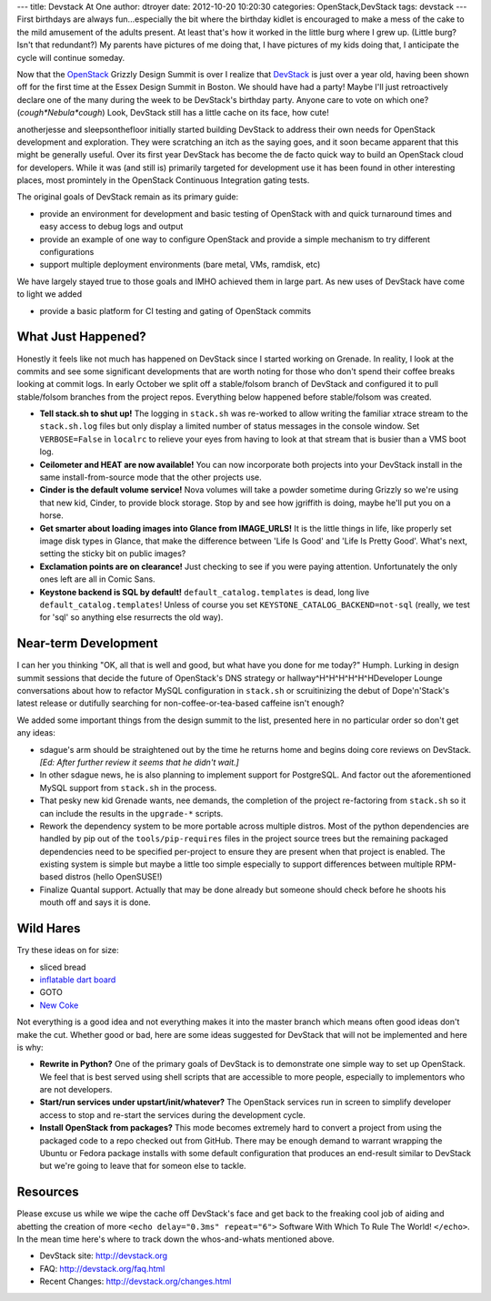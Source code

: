 ---
title: Devstack At One
author: dtroyer
date: 2012-10-20 10:20:30
categories: OpenStack,DevStack
tags: devstack
---
First birthdays are always fun...especially the bit where the birthday kidlet is encouraged to make a mess of the cake to the mild amusement of the adults present.  At least that's how it worked in the little burg where I grew up.  (Little burg?  Isn't that redundant?)  My parents have pictures of me doing that, I have pictures of my kids doing that, I anticipate the cycle will continue someday.

Now that the `OpenStack <http://openstack.org>`_ Grizzly Design Summit is over I realize that `DevStack <devstack.org>`_ is just over a year old, having been shown off for the first time at the Essex Design Summit in Boston.  We should have had a party!  Maybe I'll just retroactively declare one of the many during the week to be DevStack's birthday party.  Anyone care to vote on which one? (*cough*Nebula*cough*)  Look, DevStack still has a little cache on its face, how cute!

anotherjesse and sleepsonthefloor initially started building DevStack to address their own needs for OpenStack development and exploration.  They were scratching an itch as the saying goes, and it soon became apparent that this might be generally useful.  Over its first year DevStack has become the de facto quick way to build an OpenStack cloud for developers.  While it was (and still is) primarily targeted for development use it has been found in other interesting places, most promintely in the OpenStack Continuous Integration gating tests.

The original goals of DevStack remain as its primary guide:

* provide an environment for development and basic testing of OpenStack with and quick turnaround times and easy access to debug logs and output
* provide an example of one way to configure OpenStack and provide a simple mechanism to try different configurations
* support multiple deployment environments (bare metal, VMs, ramdisk, etc)

We have largely stayed true to those goals and IMHO achieved them in large part.  As new uses of DevStack have come to light we added

* provide a basic platform for CI testing and gating of OpenStack commits

What Just Happened?
===================

Honestly it feels like not much has happened on DevStack since I started working on Grenade.  In reality, I look at the commits and see some significant developments that are worth noting for those who don't spend their coffee breaks looking at commit logs.  In early October we split off a stable/folsom branch of DevStack and configured it to pull stable/folsom branches from the project repos.  Everything below happened before stable/folsom was created.

* **Tell stack.sh to shut up!**  The logging in ``stack.sh`` was re-worked to allow writing the familiar xtrace stream to the ``stack.sh.log`` files but only display a limited number of status messages in the console window.  Set ``VERBOSE=False`` in ``localrc`` to relieve your eyes from having to look at that stream that is busier than a VMS boot log.
* **Ceilometer and HEAT are now available!**  You can now incorporate both projects into your DevStack install in the same install-from-source mode that the other projects use.
* **Cinder is the default volume service!**  Nova volumes will take a powder sometime during Grizzly so we're using that new kid, Cinder, to provide block storage.  Stop by and see how jgriffith is doing, maybe he'll put you on a horse.
* **Get smarter about loading images into Glance from IMAGE_URLS!**  It is the little things in life, like properly set image disk types in Glance, that make the difference between 'Life Is Good' and 'Life Is Pretty Good'.  What's next, setting the sticky bit on public images?
* **Exclamation points are on clearance!**  Just checking to see if you were paying attention.  Unfortunately the only ones left are all in Comic Sans.
* **Keystone backend is SQL by default!**  ``default_catalog.templates`` is dead, long live ``default_catalog.templates``!  Unless of course you set ``KEYSTONE_CATALOG_BACKEND=not-sql`` (really, we test for 'sql' so anything else resurrects the old way).

Near-term Development
=====================

I can her you thinking "OK, all that is well and good, but what have you done for me today?"  Humph.  Lurking in design summit sessions that decide the future of OpenStack's DNS strategy or hallway^H^H^H^H^H^HDeveloper Lounge conversations about how to refactor MySQL configuration in ``stack.sh`` or scruitinizing the debut of Dope'n'Stack's latest release or dutifully searching for non-coffee-or-tea-based caffeine isn't enough?

We added some important things from the design summit to the list, presented here in no particular order so don't get any ideas:

* sdague's arm should be straightened out by the time he returns home and begins doing core reviews on DevStack.  *[Ed: After further review it seems that he didn't wait.]*
* In other sdague news, he is also planning to implement support for PostgreSQL.  And factor out the aforementioned MySQL support from ``stack.sh`` in the process.
* That pesky new kid Grenade wants, nee demands, the completion of the project re-factoring from ``stack.sh`` so it can include the results in the ``upgrade-*`` scripts.
* Rework the dependency system to be more portable across multiple distros.  Most of the python dependencies are handled by pip out of the ``tools/pip-requires`` files in the project source trees but the remaining packaged dependencies need to be specified per-project to ensure they are present when that project is enabled.  The existing system is simple but maybe a little too simple especially to support differences between multiple RPM-based distros (hello OpenSUSE!)
* Finalize Quantal support.  Actually that may be done already but someone should check before he shoots his mouth off and says it is done.

Wild Hares
==========

Try these ideas on for size:

* sliced bread
* `inflatable dart board <http://www.alibaba.com/showroom/inflatable-dart-board.html>`_
* GOTO
* `New Coke <http://en.wikipedia.org/wiki/New_Coke>`_

Not everything is a good idea and not everything makes it into the master branch which means often good ideas don't make the cut.  Whether good or bad, here are some ideas suggested for DevStack that will not be implemented and here is why:

* **Rewrite in Python?** One of the primary goals of DevStack is to demonstrate one simple way to set up OpenStack.  We feel that is best served using shell scripts that are accessible to more people, especially to implementors who are not developers.
* **Start/run services under upstart/init/whatever?** The OpenStack services run in screen to simplify developer access to stop and re-start the services during the development cycle.
* **Install OpenStack from packages?** This mode becomes extremely hard to convert a project from using the packaged code to a repo checked out from GitHub.  There may be enough demand to warrant wrapping the Ubuntu or Fedora package installs with some default configuration that produces an end-result similar to DevStack but we're going to leave that for someon else to tackle.

Resources
=========

Please excuse us while we wipe the cache off DevStack's face and get back to the freaking cool job of aiding and abetting the creation of more ``<echo delay="0.3ms" repeat="6">`` Software With Which To Rule The World! ``</echo>``.  In the mean time here's where to track down the whos-and-whats mentioned above.

* DevStack site: http://devstack.org
* FAQ: http://devstack.org/faq.html
* Recent Changes: http://devstack.org/changes.html
